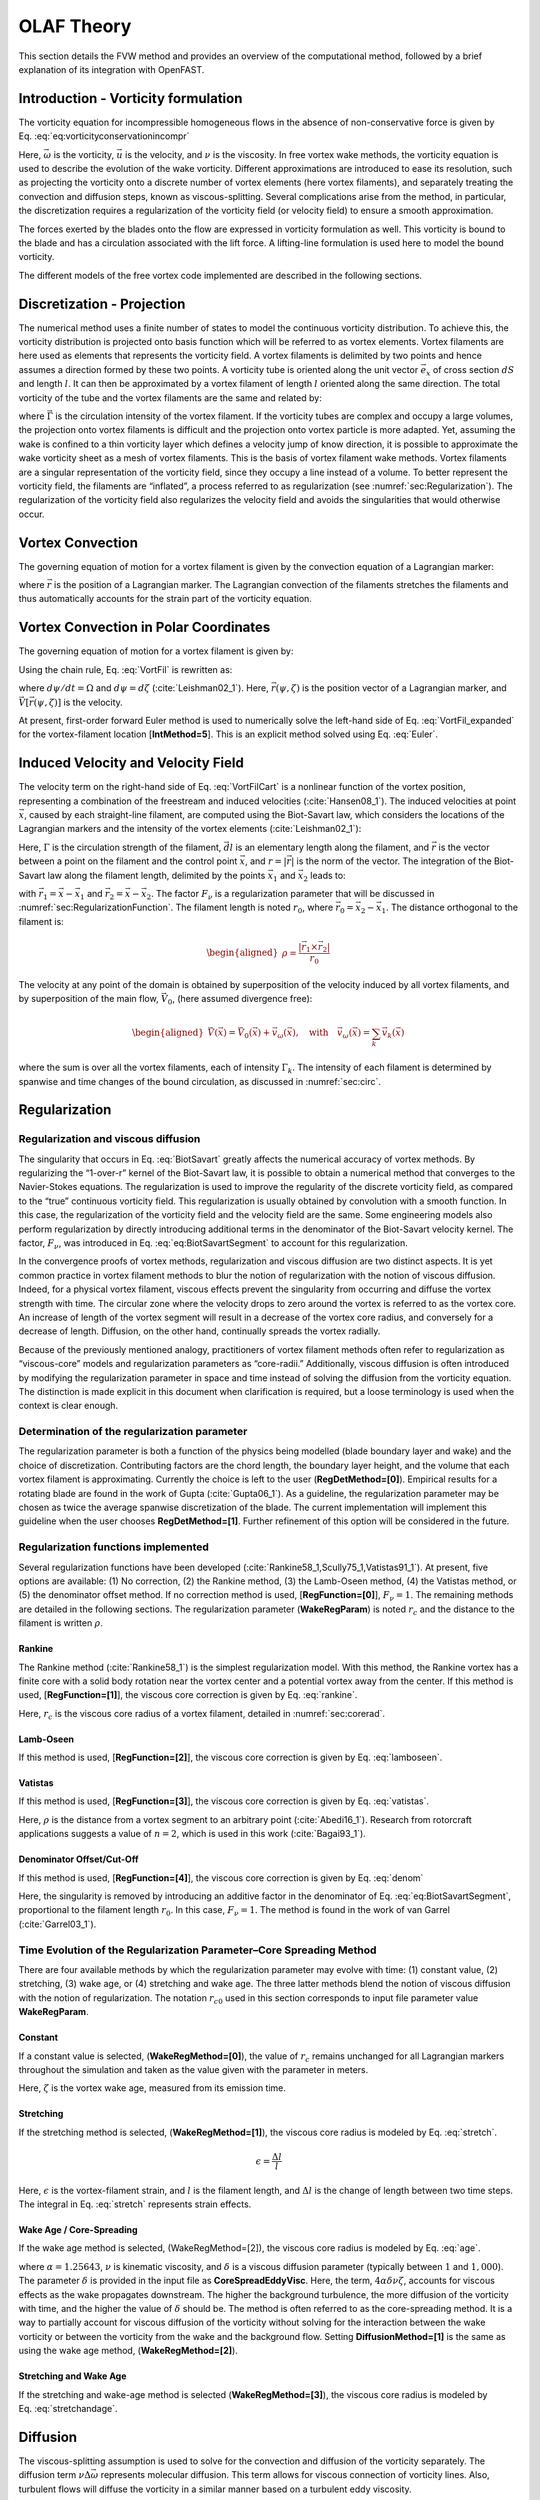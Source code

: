 .. _sec:FVW:

OLAF Theory
===========

This section details the FVW method and provides an overview of the
computational method, followed by a brief explanation of its integration
with OpenFAST.


.. _sec:vorticityformulation:

Introduction - Vorticity formulation
------------------------------------

The vorticity equation for incompressible homogeneous flows in the
absence of non-conservative force is given by
Eq. :eq:`eq:vorticityconservationincompr`

.. math::
   \begin{aligned}
   \frac{d\vec{\omega}}{dt} = \frac{\partial\vec{\omega}}{\partial{t}} + \underbrace{(\vec{u} \cdot \nabla)}_{\text{convection}}\vec{\omega} = \underbrace{(\vec{\omega}\cdot\nabla)\vec{u}}_{\text{strain}} +\underbrace{\nu\Delta\vec{\omega}}_{\text{diffusion}}
   \end{aligned}
   :label: eq:vorticityconservationincompr


Here, :math:`\vec{\omega}` is the vorticity, :math:`\vec{u}` is the
velocity, and :math:`\nu` is the viscosity. In free vortex wake methods,
the vorticity equation is used to describe the evolution of the wake
vorticity. Different approximations are introduced to ease its
resolution, such as projecting the vorticity onto a discrete number of
vortex elements (here vortex filaments), and separately treating the
convection and diffusion steps, known as viscous-splitting. Several
complications arise from the method, in particular, the discretization
requires a regularization of the vorticity field (or velocity field) to
ensure a smooth approximation.

The forces exerted by the blades onto the flow are expressed in
vorticity formulation as well. This vorticity is bound to the blade and
has a circulation associated with the lift force. A lifting-line
formulation is used here to model the bound vorticity.

The different models of the free vortex code implemented are described
in the following sections.

.. _sec:discretization:

Discretization - Projection
---------------------------

The numerical method uses a finite number of states to model the
continuous vorticity distribution. To achieve this, the vorticity
distribution is projected onto basis function which will be referred to
as vortex elements. Vortex filaments are here used as elements that
represents the vorticity field. A vortex filaments is delimited by two
points and hence assumes a direction formed by these two points. A
vorticity tube is oriented along the unit vector :math:`\vec{e}_x` of
cross section :math:`dS` and length :math:`l`. It can then be
approximated by a vortex filament of length :math:`l` oriented along the
same direction. The total vorticity of the tube and the vortex filaments
are the same and related by:

.. math::
   \begin{aligned}
       \vec{\omega} \,  dS  = \vec{\Gamma}
   \end{aligned}
   :label: OmegaGamma

where :math:`\vec{\Gamma}` is the circulation intensity of the vortex
filament. If the vorticity tubes are complex and occupy a large volumes,
the projection onto vortex filaments is difficult and the projection
onto vortex particle is more adapted. Yet, assuming the wake is confined
to a thin vorticity layer which defines a velocity jump of know
direction, it is possible to approximate the wake vorticity sheet as a
mesh of vortex filaments. This is the basis of vortex filament wake
methods. Vortex filaments are a singular representation of the vorticity
field, since they occupy a line instead of a volume. To better represent
the vorticity field, the filaments are “inflated”, a process referred to
as regularization (see :numref:`sec:Regularization`). The
regularization of the vorticity field also regularizes the velocity
field and avoids the singularities that would otherwise occur.

.. _sec:vortconv:

Vortex Convection
-----------------

The governing equation of motion for a vortex filament is given by the
convection equation of a Lagrangian marker:

.. math::
   \frac{d\vec{r}}{dt}=\vec{V}(\vec{r},t)
   :label: VortFilCart

where :math:`\vec{r}` is the position of a Lagrangian marker. The
Lagrangian convection of the filaments stretches the filaments and thus
automatically accounts for the strain part of the vorticity equation.

.. _sec:vortconvPolar:

Vortex Convection in Polar Coordinates
--------------------------------------

The governing equation of motion for a vortex filament is given by:

.. math:: 
   \frac{d\vec{r}(\psi,\zeta)}{dt}=\vec{V}[\vec{r}(\psi,\zeta),t]
   :label: VortFil

Using the chain rule, Eq. :eq:`VortFil` is rewritten as:

.. math::
   \frac{\partial\vec{r}(\psi,\zeta)}{\partial\psi}+\frac{\partial\vec{r}(\psi,\zeta)}{\partial\zeta}=\frac{\vec{V}[\vec{r}(\psi,\zeta),t]}{\Omega}
   :label: VortFil_expanded

where :math:`d\psi/dt=\Omega` and
:math:`d\psi=d\zeta` (:cite:`Leishman02_1`). Here,
:math:`\vec{r}(\psi,\zeta)` is the position vector of a Lagrangian
marker, and :math:`\vec{V}[\vec{r}(\psi,\zeta)]` is the velocity.

At present, first-order forward Euler method is used to numerically
solve the left-hand side of
Eq. :eq:`VortFil_expanded` for the vortex-filament
location [**IntMethod=5**]. This is an explicit method solved using
Eq. :eq:`Euler`.

.. math::
   \vec{r}(\psi+\Delta\psi_i,\zeta+\Delta\zeta)  = \vec{r}(\psi,\zeta) + \vec{V}(\psi,\zeta) \Delta t
   :label: Euler

Induced Velocity and Velocity Field
-----------------------------------

The velocity term on the right-hand side of
Eq. :eq:`VortFilCart` is a nonlinear function of the
vortex position, representing a combination of the freestream and
induced velocities (:cite:`Hansen08_1`). The induced
velocities at point :math:`\vec{x}`, caused by each straight-line
filament, are computed using the Biot-Savart law, which considers the
locations of the Lagrangian markers and the intensity of the vortex
elements (:cite:`Leishman02_1`):

.. math::
   d\vec{v}(\vec{x})=\frac{\Gamma}{4\pi}\frac{d\vec{l}\times\vec{r}}{r^3}
   :label: BiotSavart

Here, :math:`\Gamma` is the circulation strength of the filament,
:math:`\vec{dl}` is an elementary length along the filament, and
:math:`\vec{r}` is the vector between a point on the filament and the
control point :math:`\vec{x}`, and :math:`r=|\vec{r}|` is the norm of
the vector. The integration of the Biot-Savart law along the filament
length, delimited by the points :math:`\vec{x}_1` and :math:`\vec{x}_2`
leads to:

.. math::
   \begin{aligned}
     \vec{v}(\vec{x}) 
     =  F_\nu \frac{\Gamma}{4\pi} \frac{(r_1+r_2)}{r_1r_2(r_1r_2+\vec{r}_1\cdot\vec{r}_2)  }\vec{r}_1\times\vec{r}_2
   \end{aligned}
   :label: eq:BiotSavartSegment

with :math:`\vec{r}_1= \vec{x}-\vec{x}_1` and
:math:`\vec{r}_2= \vec{x}-\vec{x}_2`. The factor :math:`F_\nu` is a
regularization parameter that will be discussed in
:numref:`sec:RegularizationFunction`. The filament length
is noted :math:`r_0`, where :math:`\vec{r}_0= \vec{x}_2-\vec{x}_1`. The
distance orthogonal to the filament is:

.. math::
   \begin{aligned}
      \rho = \frac{|\vec{r}_1\times\vec{r}_2|}{r_0}
   \end{aligned}

The velocity at any point of the domain is obtained by superposition of
the velocity induced by all vortex filaments, and by superposition of
the main flow, :math:`\vec{V}_0`, (here assumed divergence free):

.. math::
   \begin{aligned}
    \vec{V}(\vec{x}) = \vec{V}_0(\vec{x}) + \vec{v}_\omega(\vec{x}), \quad\text{with}\quad \vec{v}_\omega(\vec{x}) = \sum_{k} \vec{v}_k(\vec{x}) 
   \end{aligned}

where the sum is over all the vortex filaments, each of intensity
:math:`\Gamma_k`. The intensity of each filament is determined by
spanwise and time changes of the bound circulation, as discussed in
:numref:`sec:circ`.

.. _sec:Regularization:

Regularization
--------------

Regularization and viscous diffusion
~~~~~~~~~~~~~~~~~~~~~~~~~~~~~~~~~~~~

The singularity that occurs in Eq. :eq:`BiotSavart`
greatly affects the numerical accuracy of vortex methods. By
regularizing the “1-over-r” kernel of the Biot-Savart law, it is
possible to obtain a numerical method that converges to the
Navier-Stokes equations. The regularization is used to improve the
regularity of the discrete vorticity field, as compared to the “true”
continuous vorticity field. This regularization is usually obtained by
convolution with a smooth function. In this case, the regularization of
the vorticity field and the velocity field are the same. Some
engineering models also perform regularization by directly introducing
additional terms in the denominator of the Biot-Savart velocity kernel.
The factor, :math:`F_\nu`, was introduced in
Eq. :eq:`eq:BiotSavartSegment` to account for
this regularization.

In the convergence proofs of vortex methods, regularization and viscous
diffusion are two distinct aspects. It is yet common practice in vortex
filament methods to blur the notion of regularization with the notion of
viscous diffusion. Indeed, for a physical vortex filament, viscous
effects prevent the singularity from occurring and diffuse the vortex
strength with time. The circular zone where the velocity drops to zero
around the vortex is referred to as the vortex core. An increase of
length of the vortex segment will result in a decrease of the vortex
core radius, and conversely for a decrease of length. Diffusion, on the
other hand, continually spreads the vortex radially.

Because of the previously mentioned analogy, practitioners of vortex
filament methods often refer to regularization as “viscous-core” models
and regularization parameters as “core-radii.” Additionally, viscous
diffusion is often introduced by modifying the regularization parameter
in space and time instead of solving the diffusion from the vorticity
equation. The distinction is made explicit in this document when
clarification is required, but a loose terminology is used when the
context is clear enough.

Determination of the regularization parameter
~~~~~~~~~~~~~~~~~~~~~~~~~~~~~~~~~~~~~~~~~~~~~

The regularization parameter is both a function of the physics being
modelled (blade boundary layer and wake) and the choice of
discretization. Contributing factors are the chord length, the boundary
layer height, and the volume that each vortex filament is approximating.
Currently the choice is left to the user (**RegDetMethod=[0]**).
Empirical results for a rotating blade are found in the work of
Gupta (:cite:`Gupta06_1`). As a guideline, the
regularization parameter may be chosen as twice the average spanwise
discretization of the blade. The current implementation will implement
this guideline when the user chooses **RegDetMethod=[1]**. Further
refinement of this option will be considered in the future.

.. _sec:RegularizationFunction:

Regularization functions implemented
~~~~~~~~~~~~~~~~~~~~~~~~~~~~~~~~~~~~

Several regularization functions have been
developed (:cite:`Rankine58_1,Scully75_1,Vatistas91_1`).
At present, five options are available: (1) No correction, (2) the
Rankine method, (3) the Lamb-Oseen method, (4) the Vatistas method, or
(5) the denominator offset method. If no correction method is used,
[**RegFunction=[0]**], :math:`F_\nu=1`. The remaining methods are detailed
in the following sections. The regularization parameter
(**WakeRegParam**) is noted :math:`r_c` and the distance to the filament
is written :math:`\rho`. 

Rankine
^^^^^^^

The Rankine method (:cite:`Rankine58_1`) is the simplest
regularization model. With this method, the Rankine vortex has a finite
core with a solid body rotation near the vortex center and a potential
vortex away from the center. If this method is used,
[**RegFunction=[1]**], the viscous core correction is given by
Eq. :eq:`rankine`.

.. math::
       F_\nu= \begin{cases} \rho^2/r_c^2 & 0 < \rho < 1 \\
       1 & \rho > 1 \end{cases}
   :label: rankine

Here, :math:`r_c` is the viscous core radius of a vortex filament,
detailed in :numref:`sec:corerad`.

Lamb-Oseen
^^^^^^^^^^

If this method is used, [**RegFunction=[2]**], the viscous core correction
is given by Eq. :eq:`lamboseen`.

.. math::
   F_\nu= \bigg[1-\text{exp}(-\frac{\rho^2}{r_c^2})\bigg]
   :label: lamboseen

Vatistas
^^^^^^^^

If this method is used, [**RegFunction=[3]**], the viscous core correction
is given by Eq. :eq:`vatistas`.

.. math::
   F_\nu
   = \frac{\rho^2}{(\rho^{2n}+r_c^{2n})^{1/n}}
   = \frac{(\rho/r_c)^2}{(1 + (\rho/r_c)^{2n})^{1/n}}
   :label: vatistas

Here, :math:`\rho` is the distance from a vortex segment to an arbitrary
point (:cite:`Abedi16_1`). Research from rotorcraft
applications suggests a value of :math:`n=2`, which is used in this
work (:cite:`Bagai93_1`).

Denominator Offset/Cut-Off
^^^^^^^^^^^^^^^^^^^^^^^^^^

If this method is used, [**RegFunction=[4]**], the viscous core correction
is given by Eq. :eq:`denom`

.. math::
   \begin{aligned}
     \vec{v}(\vec{x}) 
     =   \frac{\Gamma}{4\pi} \frac{(r_1+r_2)}{r_1r_2(r_1r_2+\vec{r}_1\cdot\vec{r}_2) + r_c^2  r_0^2} \vec{r}_1\times\vec{r}_2
   \end{aligned}
   :label: denom

Here, the singularity is removed by introducing an additive factor in
the denominator of
Eq. :eq:`eq:BiotSavartSegment`, proportional to
the filament length :math:`r_0`. In this case, :math:`F_\nu=1`. The
method is found in the work of van Garrel
(:cite:`Garrel03_1`).

.. _sec:corerad:

Time Evolution of the Regularization Parameter–Core Spreading Method
~~~~~~~~~~~~~~~~~~~~~~~~~~~~~~~~~~~~~~~~~~~~~~~~~~~~~~~~~~~~~~~~~~~~

There are four available methods by which the regularization parameter
may evolve with time: (1) constant value, (2) stretching, (3) wake age,
or (4) stretching and wake age. The three latter methods blend the
notion of viscous diffusion with the notion of regularization. The
notation :math:`r_{c0}` used in this section corresponds to input file
parameter value **WakeRegParam**.

Constant
^^^^^^^^

If a constant value is selected, (**WakeRegMethod=[0]**), the value of
:math:`r_c` remains unchanged for all Lagrangian markers throughout the
simulation and taken as the value given with the parameter in meters.

.. math::
   r_c(\zeta) = r_{c0}
   :label: cst

Here, :math:`\zeta` is the vortex wake age, measured from its emission
time.

Stretching
^^^^^^^^^^

If the stretching method is selected, (**WakeRegMethod=[1]**), the viscous
core radius is modeled by Eq. :eq:`stretch`.

.. math::
   r_c(\zeta,\epsilon) = \sqrt{r_{c0}^2+\int_0^\zeta(1+\epsilon)^{-1}d\zeta}
   :label: stretch

.. math::
   \epsilon = \frac{\Delta l}{l}

Here, :math:`\epsilon` is the vortex-filament strain, and :math:`l` is
the filament length, and :math:`\Delta l` is the change of length
between two time steps. The integral in Eq. :eq:`stretch`
represents strain effects.

Wake Age / Core-Spreading
^^^^^^^^^^^^^^^^^^^^^^^^^

If the wake age method is selected, (WakeRegMethod=[2]), the viscous core radius
is modeled by Eq. :eq:`age`.

.. math::
   r_c(\zeta) = \sqrt{r_{c0}^2+4\alpha\delta\nu \zeta}
   :label: age

where :math:`\alpha=1.25643`, :math:`\nu` is kinematic viscosity, and
:math:`\delta` is a viscous diffusion parameter (typically between
:math:`1` and :math:`1,000`). The parameter :math:`\delta` is provided
in the input file as **CoreSpreadEddyVisc**. Here, the term,
:math:`4\alpha\delta\nu \zeta`, accounts for viscous effects as the wake
propagates downstream. The higher the background turbulence, the more
diffusion of the vorticity with time, and the higher the value of
:math:`\delta` should be. The method is often referred to as the
core-spreading method. It is a way to partially account for viscous
diffusion of the vorticity without solving for the interaction between
the wake vorticity or between the vorticity from the wake and the background
flow. Setting **DiffusionMethod=[1]** is the same as using the wake age method,
(**WakeRegMethod=[2]**).

Stretching and Wake Age
^^^^^^^^^^^^^^^^^^^^^^^

If the stretching and wake-age method is selected (**WakeRegMethod=[3]**),
the viscous core radius is modeled by
Eq. :eq:`stretchandage`.

.. math::
   r_c(\zeta,\epsilon) = \sqrt{r_{c0}^2 + 4\alpha\delta\nu \zeta + \int_0^\zeta(1+\epsilon)^{-1}d\zeta}
   :label: stretchandage

.. _sec:diffusion:

Diffusion
---------

The viscous-splitting assumption is used to solve for the convection and
diffusion of the vorticity separately. The diffusion term
:math:`\nu \Delta \vec{\omega}` represents molecular diffusion. This
term allows for viscous connection of vorticity lines. Also, turbulent
flows will diffuse the vorticity in a similar manner based on a
turbulent eddy viscosity.

The parameter **ViscousDiffusion** is used to switch between viscous diffusion
methods.  Currently, only the core-spreading method is implemented. The method
is described in :numref:`sec:corerad` since it is equivalent to the increase of
the regularization parameter with the wake age.

.. _sec:circ:

Lifting-Line Representation
---------------------------

The code relies on a lifting-line formulation. Lifting-line methods
effectively lump the loads at each cross-section of the blade onto the
mean line of the blade and do not account directly for the geometry of
each cross-section. In the vorticity-based version of the lifting-line
method, the blade is represented by a line of varying circulation. The
line follows the motion of the blade and is referred to as “bound”
circulation. The bound circulation does not follow the same dynamic
equation as the free vorticity of the wake. Instead, the intensity is
linked to airfoil lift via the Kutta-Joukowski theorem. Spanwise
variation of the bound circulation results in vorticity being emitted
into the the wake, referred to as “trailed vorticity”. Time changes of
the bound circulation are also emitted in the wake, referred to as
“shed” vorticity. The subsequent paragraphs describe the representation
of the bound vorticity.

Lifting-Line Panels and Emitted Wake Panels
~~~~~~~~~~~~~~~~~~~~~~~~~~~~~~~~~~~~~~~~~~~

The lifting-line and wake representation is illustrated in
:numref:`fig:VortexLatticeMethod`. The blade lifting-line is discretized into a
finite number of panels, each of them forming a four sided vortex rings. The
spanwise discretization follows the discretization of the AeroDyn blade input
file. The number of spanwise panels, :math:`n_\text{LL}`, is one less than the
total number of AeroDyn nodes, **NumBlNds**. The sides of the panels coincide
with the lifting-line and the trailing edge of the blade. The lifting-line is
currently defined as the 3/4 chord location. More details on the panelling is
provided in :numref:`sec:Panelling`. At a given time step, the circulation of
each lifting-line panel is determined according to one of the three methods
developed in :numref:`sec:CirculationMethods`. At the end of the time step, the
circulation of each lifting-line panel is emitted into the wake, forming free
vorticity panels. The circulation of the first near wake panel and the bound
circulation are equivalent, to satisfy the Kutta condition (see
:numref:`fig:VortexLatticeMethod` b). The wake panels model the thin shear
layer resulting from the continuation of the blade boundary layer. This shear
layer can be modelled using a continuous distribution of vortex doublets. A
constant doublet strength is assumed on each panel, which in turn is equivalent
to a vortex ring of constant circulation.

.. figure:: Schematics/VortexLatticeMethod.png
   :alt: Wake and lifting-line vorticity discretized into vortex ring panels.
   :name: fig:VortexLatticeMethod
   :width: 100.0%

   Wake and lifting-line vorticity discretized into vortex ring panels.
   (a) Overview. (b) Cross-sectional view, defining the leading-edge,
   trailing edge, and lifting-line. (c) Circulation of panels and
   corresponding circulation for vorticity segments between panels. (d)
   Geometrical quantities for a lifting-line panel.

The current implementation stores the positions and circulations of the
panel corner points. In the vortex ring formulation, the boundary
between two panels corresponds to a vortex segment of intensity equal to
the difference of circulation between the two panels. The convention
used to define the segment intensity based on the panels intensity is
shown in :numref:`fig:VortexLatticeMethod` c. Since the
circulation of the bound panels and the first row of near wake panels
are equal, the vortex segments located on the trailing edge have no
circulation.

.. _sec:Panelling:

Panelling
~~~~~~~~~

The definitions used for the panelling of the blade are given in
:numref:`fig:VortexLatticeMethod` d, following the notations of van
Garrel (:cite:`Garrel03_1`). The leading edge (LE) and
trailing edge (TE) locations are directly obtained from the AeroDyn
mesh. At two spanwise locations, the LE and TE define the corner points:
:math:`\vec{x}_1`, :math:`\vec{x}_2`, :math:`\vec{x}_3`, and
:math:`\vec{x}_4`. The current implementation assumes that the
aerodynamic center, the lifting-line, and the 3/4 chord location all
coincide. For a given panel, the lifting-line is then delimited by the
points :math:`\vec{x}_9= 3/4\,\vec{x}_1 + 1/4\, \vec{x}_2` and
:math:`\vec{x}_{10}=3/4\,\vec{x}_4 + 1/4\, \vec{x}_3`. The mid points of
the four panel sides are noted :math:`\vec{x}_5`, :math:`\vec{x}_6`,
:math:`\vec{x}_7`, and :math:`\vec{x}_8`. The lifting-line vector
(:math:`\vec{dl}`) as well as the vectors tangential (:math:`\vec{T}`)
and normal (:math:`\vec{N}`) to the panel are defined as:

.. math::
   \begin{aligned}
       \vec{dl} = \vec{x}_{10}-\vec{x}_9
      ,\qquad
      \vec{T}  = \frac{\vec{x}_6-\vec{x}_8}{|\vec{x}_6-\vec{x}_8|}
      ,\qquad
      \vec{N}  = \frac{\vec{T}\times\vec{dl}}{|\vec{T}\times\vec{dl}|}
   \end{aligned}
   :label: eq:GeometricDefinitions

The area of the panel is obtained as :math:`dA =
|(\vec{x}_6-\vec{x}_8)\times(\vec{x}_{7}-\vec{x}_5)|`. For
**CircSolvMethod=[3]**, the control points are located on the lifting-line at the
location :math:`\vec{x}_9+\eta_j \vec{dl}`. The factor :math:`\eta_j` is
determined based on the full-cosine approximation of van Garrel. This is based
on the spanwise widths of the current panel, :math:`w_j`, and the neighboring
panels :math:`w_{j-1}` and :math:`w_{j+1}`:

.. math::
   \begin{aligned}
      \eta_j=\frac{1}{4}\left[\frac{w_{j-1}}{w_{j-1}+w_j} + \frac{w_j}{w_j+w_{j+1}} +1 \right]
      ,\ j=2..n-1
      ,\quad
          \eta_1 = \frac{w_1}{w_1+w_2}
      ,\quad
          \eta_{n} = \frac{w_{n-1}}{w_{n-1}+w_{n}}
   \end{aligned}

For an equidistant spacing, this discretization places the control
points at the middle of the lifting-line (:math:`\eta=0.5`). Theoretical
circulation results for an elliptic wing with a cosine spacing are
retrieved with such discretization since it places the control points
closer to stronger trailing segments at the wing extremities (see
e.g. :cite:`Kerwin:lecturenotes`).

.. _sec:CirculationMethods:

Circulation Solving Methods
~~~~~~~~~~~~~~~~~~~~~~~~~~~

Three methods are implemented to determine the bound circulation
strength. They are selected using the input , and are presented in the
following sections.

Cl-Based Iterative Method
^^^^^^^^^^^^^^^^^^^^^^^^^

The Cl-based iterative method determines the circulation within a
nonlinear iterative solver that makes use of the polar data at each
control point located on the lifting line. The algorithm ensures that
the lift obtained using the angle of attack and the polar data matches
the lift obtained with the Kutta-Joukowski theorem. At present, it is
the preferred method to compute the circulation along the blade span. It is
selected with **CircSolvMethod=[1]**. The method is described in the work from
van Garrel (:cite:`Garrel03_1`). The algorithm is implemented in at iterative
approach using the following steps:

#. The circulation distribution from the previous time step is used as a
   guessed circulation, :math:`\Gamma_\text{prev}`.

#. The velocity at each control points :math:`j` is computed as the sum
   of the wind velocity, the structural velocity, and the velocity
   induced by all the vorticity in the domain, evaluated at the control
   point location.

   .. math::
      \begin{aligned}
          \vec{v}_j = \vec{V}_0 - \vec{V}_\text{elast} + \vec{v}_{\omega,\text{free}} + \vec{v}_{\Gamma_{ll}}
      \end{aligned}

   The contribution of :math:`\vec{v}_{\Gamma_{ll}}` comes from the
   lifting-line panels and the first row of near wake panels, for which
   the circulation is set to :math:`\Gamma_\text{prev}`

#. The circulation for all lifting-line panels :math:`j` is obtained as
   follows.

   .. math::
      \begin{aligned}
         \Gamma_{ll,j} =\frac{1}{2} C_{l,j}(\alpha_j) \frac{\left[ (\vec{v}_j  \cdot \vec{N})^2 +  (\vec{v}_j  \cdot \vec{T})^2\right]^2\,dA}{
         \sqrt{\left[(\vec{v}_j\times \vec{dl})\cdot\vec{N}\right]^2 + \left[(\vec{v}_j\times \vec{dl})\cdot\vec{T}\right]^2}
         }   %\label{eq:}
      ,\quad\text{with}
      \quad
      \alpha_j = \operatorname{atan}\left(\frac{\vec{v}_j\cdot\vec{N}}{\vec{v}_j \cdot \vec{T}} \right)
      \end{aligned}

   The function :math:`C_{l,j}` is the lift coefficient obtained from
   the polar data of blade section :math:`j` and :math:`\alpha_j` is the
   angle of attack at the control point.

#. The new circulation is set using the relaxation factor
   :math:`k_\text{relax}` (**CircSolvRelaxation**):

   .. math::
      \begin{aligned}
        \Gamma_\text{new}= \Gamma_\text{prev} + k_\text{relax} \Delta \Gamma
            ,\qquad
         \Delta \Gamma = \Gamma_{ll} - \Gamma_\text{prev}   %\label{eq:}
      \end{aligned}

#. Convergence is checked using the criterion :math:`k_\text{crit}`
   (**CircSolvConvCrit**):

   .. math::
      \begin{aligned}
             \frac{ \operatorname{max}(|\Delta \Gamma|}{\operatorname{mean}(|\Gamma_\text{new}|)} <  k_\text{crit}
       \end{aligned}

   If convergence is not reached, steps 2-5 are repeated using
   :math:`\Gamma_\text{new}` as the guessed circulation
   :math:`\Gamma_\text{prev}`.

No-flow-through Method
^^^^^^^^^^^^^^^^^^^^^^

A Weissinger-L-based representation (:cite:`Weissinger47_1`)
of the lifting surface is also
available (:cite:`Bagai94_1,Gupta06_1,Ribera07_1`). In this
method, the circulation is solved by satisfying a no-flow through
condition at the 3/4-chord points.  It is selected with **CircSolvMethod=[2]**.

Prescribed Circulation
^^^^^^^^^^^^^^^^^^^^^^

The final available method prescribes a constant circulation. A user
specified spanwise distribution of circulation is prescribed onto the
blades. It is selected with **CircSolvMethod=[3]**.
